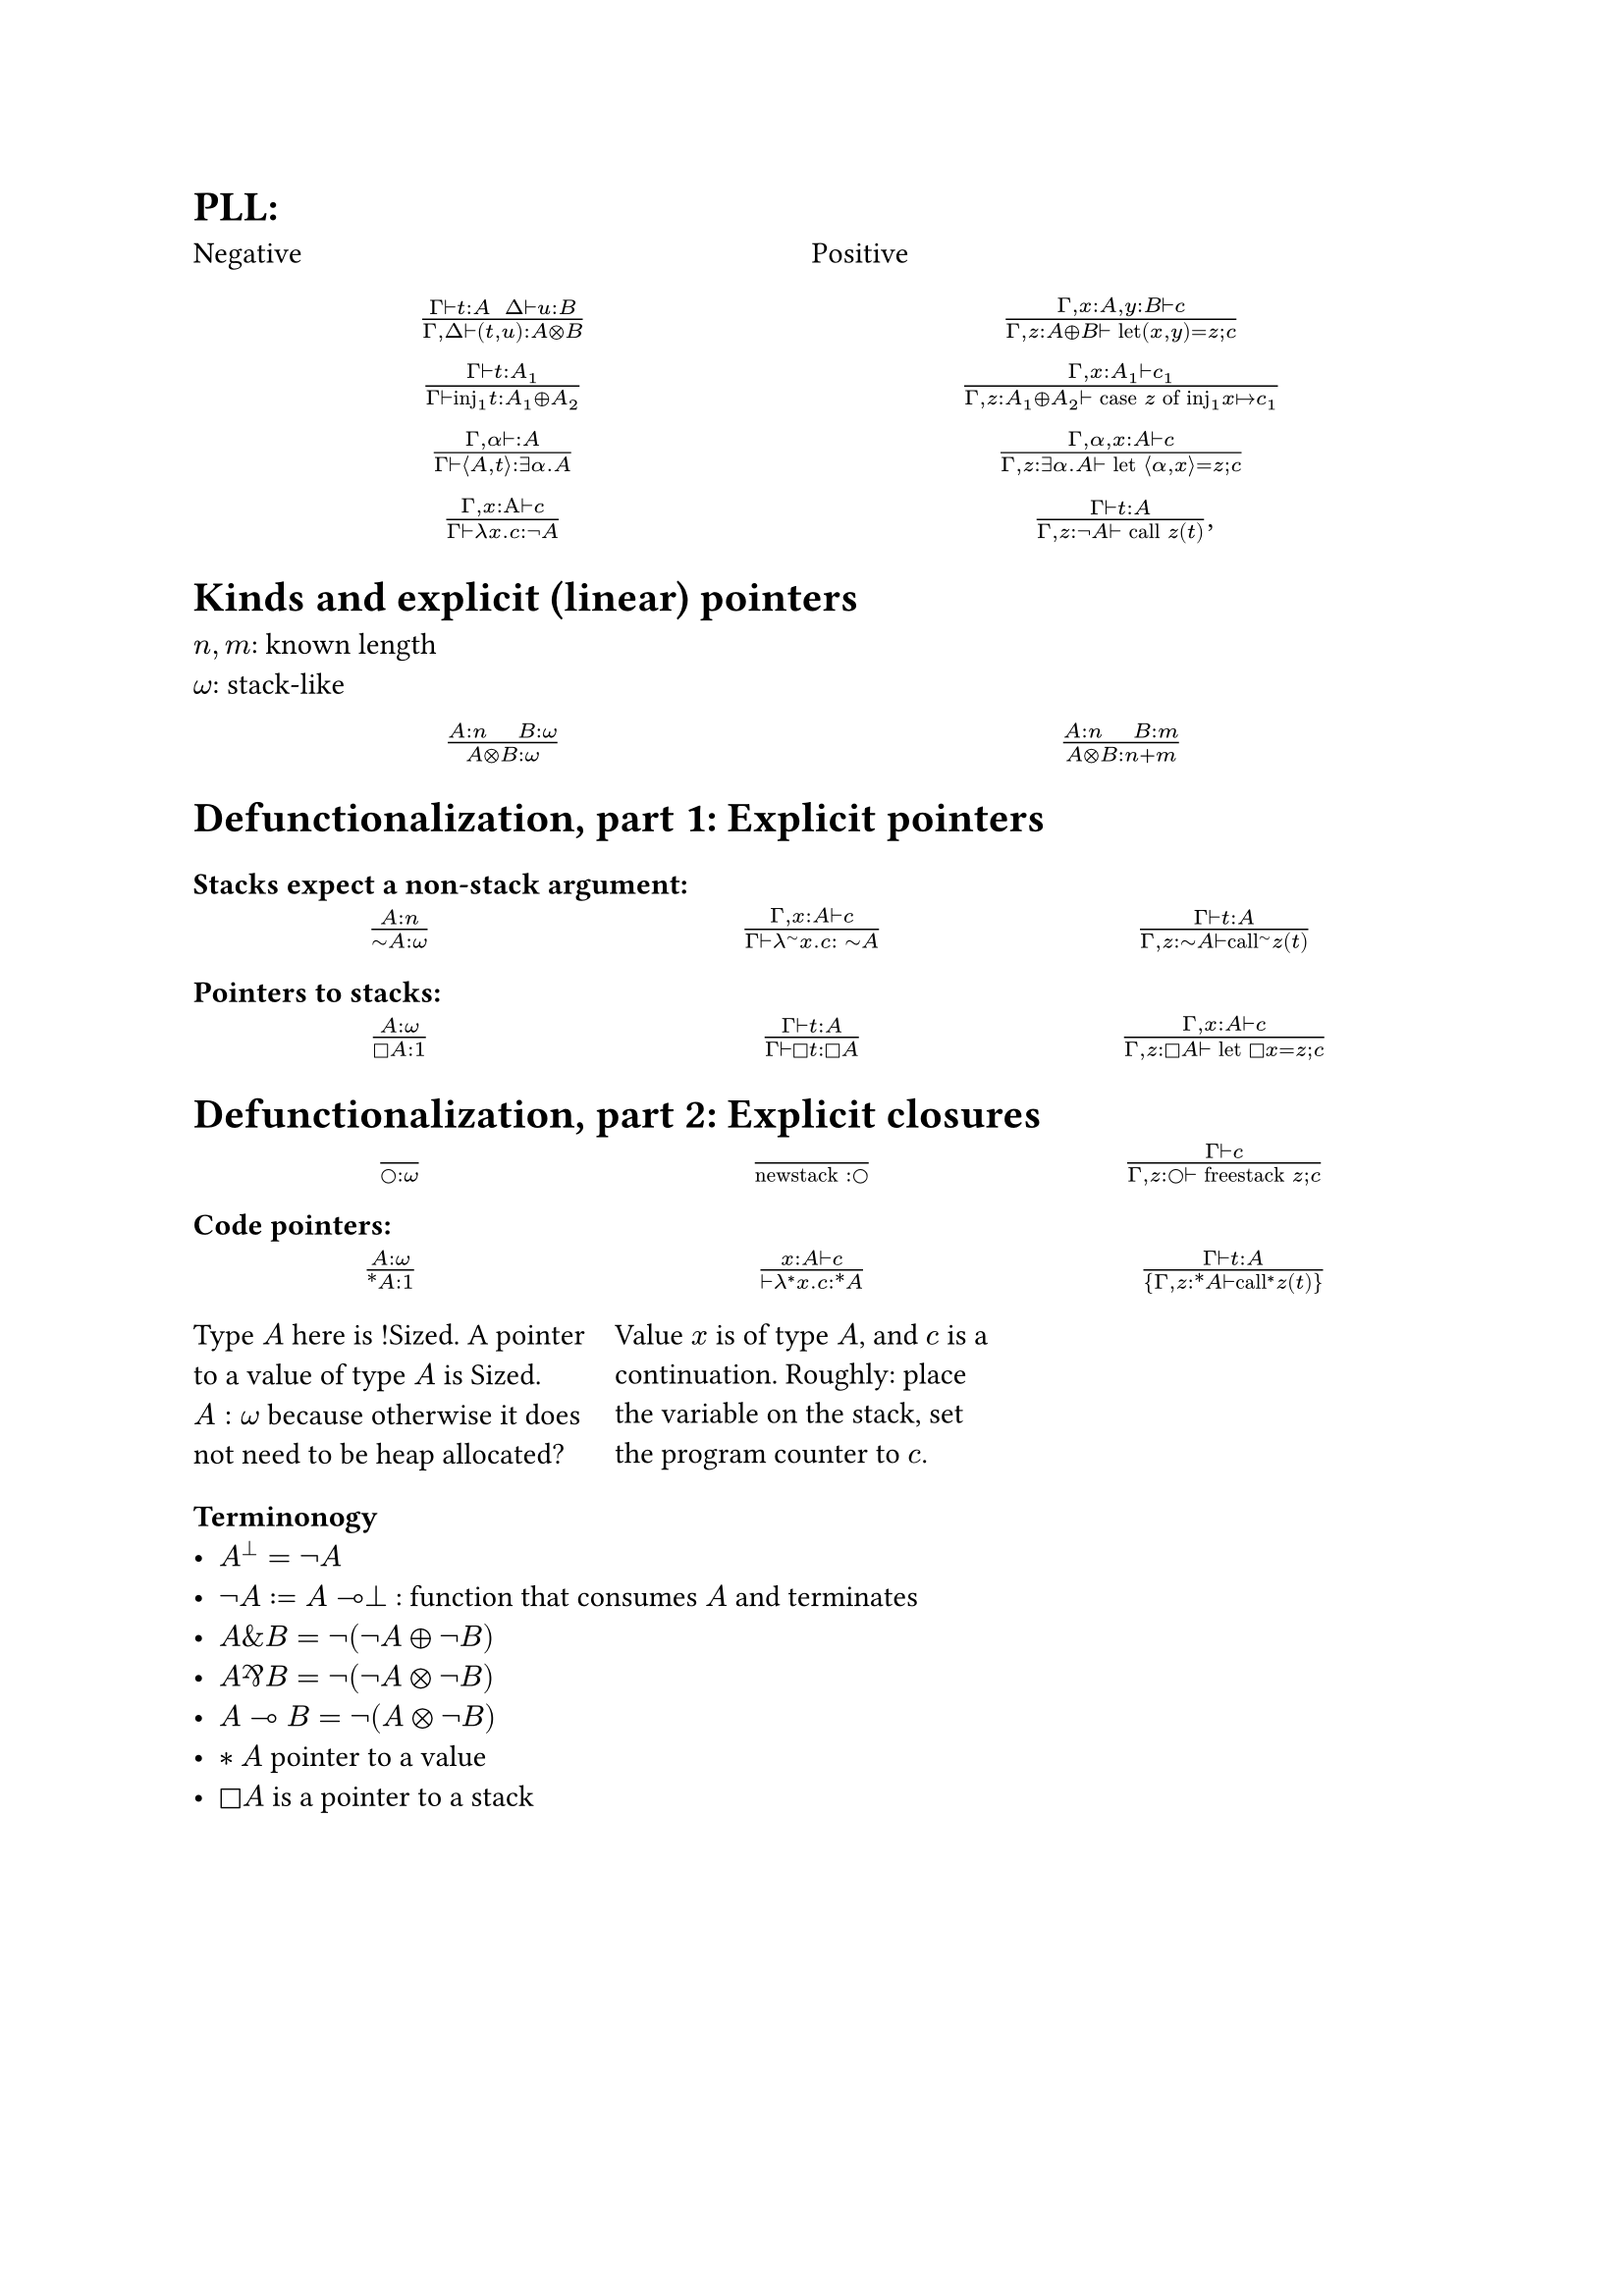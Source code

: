 = PLL:
#grid(
  columns: (1fr, 1fr),
  row-gutter: 16pt,
  [Negative], [Positive],
  align(center)[$(Gamma tack.r t : A space space Delta tack.r u : B) / (Gamma, Delta tack.r (t,u): A times.circle B)$],
  align(center)[$(Gamma, x : A, y : B tack.r c) / (Gamma, z : A xor B tack.r text("let")(x,y) = z; c)$],
  align(center)[$(Gamma tack.r t: A_1) / (Gamma tack.r text("inj")_1t : A_1 xor A_2)$],
  align(center)[$(Gamma, x : A_1 tack.r c_1) / (Gamma, z : A_1 xor A_2 tack.r text("case") z text("of")
    text("inj"_1 x |-> c_1))$],
  align(center)[$(Gamma, alpha tack.r : A) / (Gamma tack.r angle.l A,t angle.r: exists alpha. A)$],
  align(center)[$(Gamma, alpha, x : A tack.r c) / (Gamma, z : exists alpha . A tack.r text("let") angle.l alpha, x angle.r = z; c)$],
  align(center)[$(Gamma, x : Alpha tack.r c) / (Gamma tack.r lambda x . c : not A)$],
  align(center)[$(Gamma tack.r t : A) / (Gamma, z: not A tack.r text("call") z (t))$,]
)

= Kinds and explicit (linear) pointers
$n,m$: known length\
$omega$: stack-like
#grid(
  columns: (1fr, 1fr),
  row-gutter: 16pt,
  align(center)[$(A:n quad B:omega) / (A times.circle B : omega)$],
  align(center)[$(A:n quad B:m) / (A times.circle B : n+m)$],
)

= Defunctionalization, part 1: Explicit pointers

=== Stacks expect a non-stack argument:
#grid(
  columns: (1fr, 1fr, 1fr),
  row-gutter: 16pt,
  align(center)[$(A:n) / (tilde.op A:omega)$],
  align(center)[$(Gamma, x:A tack.r c) / (Gamma tack.r lambda^(tilde.op) x . c : space tilde.op A)$],
  align(center)[$(Gamma tack.r t:A) / (Gamma, z:tilde.op A tack.r text("call")^tilde.op z (t))$],
)

=== Pointers to stacks:
#grid(columns: (1fr, 1fr, 1fr), row-gutter: 16pt,
  align(center)[$(A : omega) / (square.stroked A : 1)$],
  align(center)[$(Gamma tack.r t:A) / (Gamma tack.r square.stroked t: square.stroked A)$],
  align(center)[$(Gamma,x : A tack.r c) / (Gamma, z:square.stroked A ⊢ "let" square.stroked x=z; c)$],
)

= Defunctionalization, part 2: Explicit closures

#grid(
  columns: (1fr, 1fr, 1fr), 
  row-gutter: 16pt,
  align(center)[$() / (circle.stroked : omega)$], 
  align(center)[$() / ("newstack" : circle.stroked)$],
  align(center)[$(Gamma tack.r c) / (Gamma, z : circle.stroked tack.r "freestack" z; c)$],
)

=== Code pointers:

#grid(columns: (1fr, 1fr, 1fr), row-gutter: 16pt, column-gutter: 10pt,
align(center)[$(A : omega) / (ast.basic A : 1)$],
align(center)[$(x : A tack.r c) / (tack.r lambda^* x . c: ast.basic A)$],
align(center)[$(Gamma tack.r t:A) / {Gamma,z:ast.basic A tack.r "call"^* z (t)}$],
[Type $A$ here is !Sized. A pointer to a value of type $A$ is Sized. $A: omega$ because otherwise it does not need to be heap allocated?],
[Value $x$ is of type $A$, and $c$ is a continuation. Roughly: place the variable on the stack, set the program counter to $c$.]
)

=== Terminonogy
- $A^bot = not A$
- $not A := A multimap bot$ : function that consumes $A$ and terminates
- $A \& B = not (not A xor not B)$
- $A amp.inv B = not (not A times.circle not B)$
- $A multimap B = not (A times.circle not B)$
- $*A$ pointer to a value
- $square.stroked A$ is a pointer to a stack